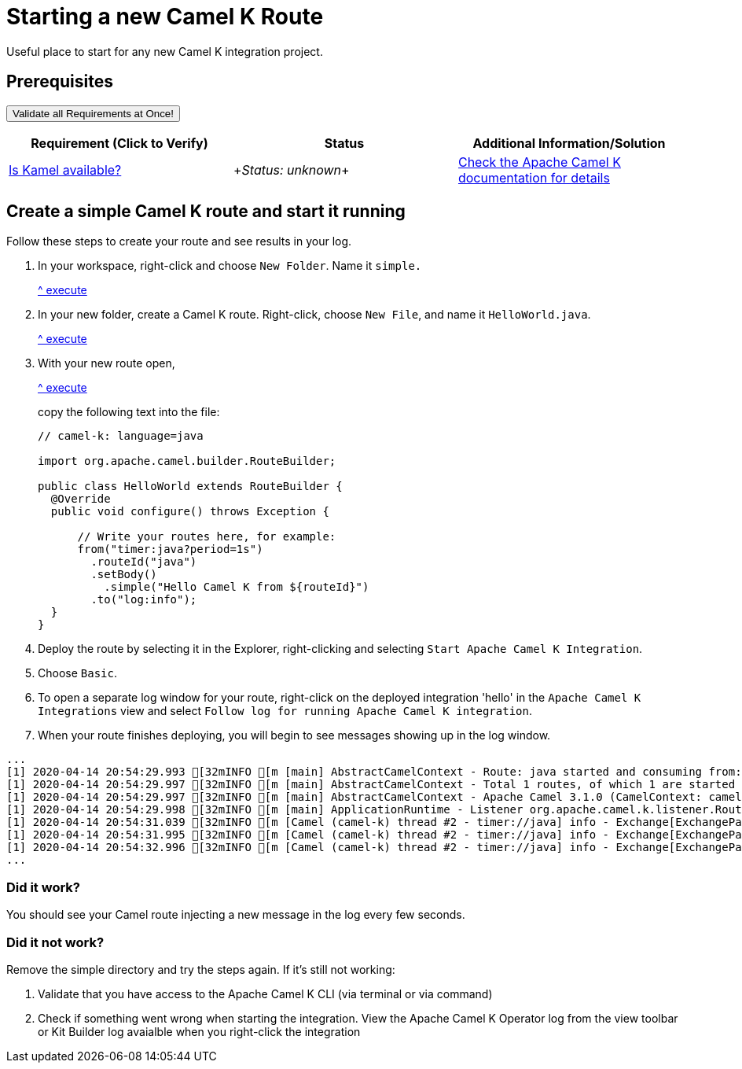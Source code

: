 = Starting a new Camel K Route

Useful place to start for any new Camel K integration project.

== Prerequisites

++++
<a href='didact://?commandId=vscode.didact.validateAllRequirements' title='Validate all requirements!'><button>Validate all Requirements at Once!</button></a>
<p/>
++++

[options="header"]
|===========================
| Requirement (Click to Verify)  | Status | Additional Information/Solution
| link:didact://?commandId=vscode.didact.cliCommandSuccessful&text=kamel-status$$kamel[Is Kamel available?] | ++++<em id="kamel-status">Status: unknown</em>++++ 	| link:https://camel.apache.org/camel-k/[Check the Apache Camel K documentation for details]
|===========================

[time=10]
== Create a simple Camel K route and start it running

Follow these steps to create your route and see results in your log.

. In your workspace, right-click and choose `New Folder`. Name it `simple.` 
+
link:didact://?commandId=explorer.newFolder[^ execute]
. In your new folder, create a Camel K route. Right-click, choose `New File`, and name it `HelloWorld.java`. 
+
link:didact://?commandId=explorer.newFile[^ execute]
. With your new route open, 
+
link:didact://?commandId=vscode.openFolder&projectFilePath=simple/hello.java[^ execute]
+
copy the following text into the file:
+
[source,java]
....
// camel-k: language=java

import org.apache.camel.builder.RouteBuilder;

public class HelloWorld extends RouteBuilder {
  @Override
  public void configure() throws Exception {

      // Write your routes here, for example:
      from("timer:java?period=1s")
        .routeId("java")
        .setBody()
          .simple("Hello Camel K from ${routeId}")
        .to("log:info");
  }
}
....
. Deploy the route by selecting it in the Explorer, right-clicking and selecting `Start Apache Camel K Integration`.
. Choose `Basic`.
. To open a separate log window for your route, right-click on the deployed integration 'hello' in the `Apache Camel K Integrations` view and select `Follow log for running Apache Camel K integration`. 
. When your route finishes deploying, you will begin to see messages showing up in the log window. 

....
...
[1] 2020-04-14 20:54:29.993 [32mINFO [m [main] AbstractCamelContext - Route: java started and consuming from: timer://java
[1] 2020-04-14 20:54:29.997 [32mINFO [m [main] AbstractCamelContext - Total 1 routes, of which 1 are started
[1] 2020-04-14 20:54:29.997 [32mINFO [m [main] AbstractCamelContext - Apache Camel 3.1.0 (CamelContext: camel-k) started in 0.126 seconds
[1] 2020-04-14 20:54:29.998 [32mINFO [m [main] ApplicationRuntime - Listener org.apache.camel.k.listener.RoutesDumper@245b4bdc executed in phase Started
[1] 2020-04-14 20:54:31.039 [32mINFO [m [Camel (camel-k) thread #2 - timer://java] info - Exchange[ExchangePattern: InOnly, BodyType: String, Body: Hello Camel K from java]
[1] 2020-04-14 20:54:31.995 [32mINFO [m [Camel (camel-k) thread #2 - timer://java] info - Exchange[ExchangePattern: InOnly, BodyType: String, Body: Hello Camel K from java]
[1] 2020-04-14 20:54:32.996 [32mINFO [m [Camel (camel-k) thread #2 - timer://java] info - Exchange[ExchangePattern: InOnly, BodyType: String, Body: Hello Camel K from java]
...
....

=== Did it work? 

You should see your Camel route injecting a new message in the log every few seconds.

=== Did it not work?

Remove the simple directory and try the steps again. If it's still not working:

. Validate that you have access to the Apache Camel K CLI (via terminal or via command)
. Check if something went wrong when starting the integration. View the Apache Camel K Operator log from the view toolbar or Kit Builder log avaialble when you right-click the integration
